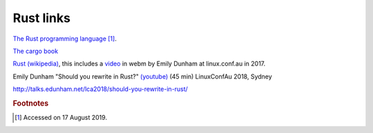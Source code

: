 
============
 Rust links
============

`The Rust programming language <https://doc.rust-lang.org/book/title-page.html>`_ [#f1]_.

`The cargo book <https://doc.rust-lang.org/cargo/>`_

`Rust (wikipedia)`_, this includes a `video`_ in webm by Emily Dunham at
linux.conf.au in 2017. 

.. _`Rust (wikipedia)`: https://en.wikipedia.org/wiki/Rust_(programming_language)
.. _`video`: https://upload.wikimedia.org/wikipedia/commons/5/5c/Rust_101.webm

Emily Dunham "Should you rewrite in Rust?" `(youtube)
<https://www.youtube.com/watch?v=6jqy-Dizd0I>`_ (45 min) LinuxConfAu
2018, Sydney

http://talks.edunham.net/lca2018/should-you-rewrite-in-rust/

.. rubric:: Footnotes
	    
.. [#f1] Accessed on 17 August 2019.

	 
